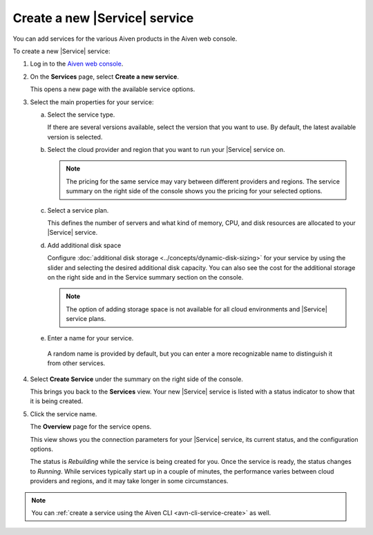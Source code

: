 Create a new |Service| service
==============================

You can add services for the various Aiven products in the Aiven web console.

.. raw:: html

    <iframe width="712" height="400" src="https://video.aiven.io/watch/2cQUuV7pxtSWabGMmwkGYJ?" frameborder="0" allowfullscreen></iframe>

.. raw:: html

    <iframe width="712" height="600" src="https://video.aiven.io/watch/2cQUuV7pxtSWabGMmwkGYJ?" frameborder="0" allowfullscreen></iframe>

.. raw:: html

    <iframe width="712" height="500" src="https://video.aiven.io/watch/2cQUuV7pxtSWabGMmwkGYJ?" allowfullscreen></iframe>

.. raw:: html

    <iframe width="800" height="400" src="https://video.aiven.io/watch/2cQUuV7pxtSWabGMmwkGYJ?" frameborder="50" allowfullscreen></iframe>

.. raw:: html

    <iframe width="750" height="550" src="https://video.aiven.io/watch/2cQUuV7pxtSWabGMmwkGYJ?" frameborder="0" allowfullscreen></iframe>

.. raw:: html

    <iframe width="750" height="550" src="https://video.aiven.io/watch/2cQUuV7pxtSWabGMmwkGYJ?" frameborder="100" allowfullscreen></iframe>

.. raw:: html

    <iframe width="750" height="550" src="https://video.aiven.io/watch/2cQUuV7pxtSWabGMmwkGYJ?" allowfullscreen></iframe>

To create a new |Service| service:

1. Log in to the `Aiven web console <https://console.aiven.io/>`_.

2. On the **Services** page, select **Create a new service**.

   This opens a new page with the available service options.

3. Select the main properties for your service:

   a. Select the service type.

      If there are several versions available, select the version that you want to use. By default, the latest available version is selected.

   b. Select the cloud provider and region that you want to run your |Service| service on.

      .. note:: 
	      The pricing for the same service may vary between different providers and regions. The service summary on the right side of the console shows you the pricing for your selected options.

   c. Select a service plan.

      This defines the number of servers and what kind of memory, CPU, and disk resources are allocated to your |Service| service.

   d. Add additional disk space
      
      Configure :doc:`additional disk storage <../concepts/dynamic-disk-sizing>` for your service by using the slider and selecting the desired additional disk capacity. You can also see the cost for the additional storage on the right side and in the Service summary section on the console.  

      .. note::
         The option of adding storage space is not available for all cloud environments and |Service| service plans.

   e.  Enter a name for your service.

      A random name is provided by default, but you can enter a more recognizable name to distinguish it from other services.


4. Select **Create Service** under the summary on the right side of the console.

   This brings you back to the **Services** view. Your new |Service| service is listed with a status indicator to show that it is being created.

5. Click the service name.

   The **Overview** page for the service opens.

   This view shows you the connection parameters for your |Service| service, its current status, and the configuration options.

   The status is *Rebuilding* while the service is being created for you. Once the service is ready, the status changes to *Running*. While services typically start up in a couple of minutes, the performance varies between cloud providers and regions, and it may take longer in some circumstances.

.. note::
    You can :ref:`create a service using the Aiven CLI <avn-cli-service-create>` as well.
